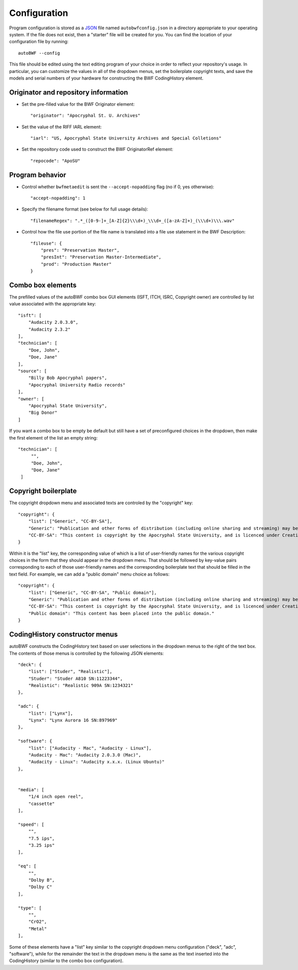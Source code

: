 .. _configuration:

Configuration
===============

Program configuration is stored as a `JSON <https://developer.mozilla.org/en-US/docs/Learn/JavaScript/Objects
/JSON>`_ file named ``autobwfconfig.json`` in a directory appropriate to your operating system. If the file does not
exist, then a "starter" file will be created for you. You can find the location of your configuration file by
running::

    autoBWF --config

This file should be edited using the text editing program of your choice in order to reflect your repository's usage.
In particular, you can customize the values in all of the dropdown menus, set the boilerplate copyright
texts, and save the models and serial numbers of your hardware for constructing the BWF CodingHistory element.


Originator and repository information
----------------------------------------

- Set the pre-filled value for the BWF Originator element::

    "originator": "Apocryphal St. U. Archives"


- Set the value of the RIFF IARL element::

    "iarl": "US, Apocryphal State University Archives and Special Colletions"

- Set the repository code used to construct the BWF OriginatorRef element::

    "repocode": "ApoSU"

.. _program_behavior:

Program behavior
-----------------

- Control whether ``bwfmetaedit`` is sent the ``--accept-nopadding`` flag (no if 0, yes otherwise)::

    "accept-nopadding": 1

- Specify the filename format (see below for full usage details)::

    "filenameRegex": ".*_([0-9-]+_[A-Z]{2}\\\d+)_\\\d+_([a-zA-Z]+)_(\\\d+)\\\.wav"

- Control how the file use portion of the file name is translated into a file use statement in the BWF Description::

    "fileuse": {
        "pres": "Preservation Master",
        "presInt": "Preservation Master-Intermediate",
        "prod": "Production Master"
    }

Combo box elements
---------------------

The prefilled values of the autoBWF combo box GUI elements (ISFT, ITCH, ISRC, Copyright owner) are controlled by list
value associated with the appropriate key::

    "isft": [
        "Audacity 2.0.3.0",
        "Audacity 2.3.2"
    ],
    "technician": [
        "Doe, John",
        "Doe, Jane"
    ],
    "source": [
        "Billy Bob Apocryphal papers",
        "Apocryphal University Radio records"
    ],
    "owner": [
        "Apocryphal State University",
        "Big Donor"
    ]

If you want a combo box to be empty be default but still have a set of preconfigured choices in the dropdown, then
make the first element of the list an empty string::

        "technician": [
             "",
             "Doe, John",
             "Doe, Jane"
         ]


Copyright boilerplate
----------------------

The copyright dropdown menu and associated texts are controled by the "copyright" key::

    "copyright": {
        "list": ["Generic", "CC-BY-SA"],
        "Generic": "Publication and other forms of distribution (including online sharing and streaming) may be restricted. For details, contact the Apocryphal State University Archives.",
        "CC-BY-SA": "This content is copyright by the Apocryphal State University, and is licenced under Creative Commons BY-SA. See https://creativecommons.org/licenses/by-sa/4.0/ for details."
    }

Within it is the "list" key, the corresponding value of which is a list of user-friendly names for the various
copyright choices in the form that they should appear in the dropdown menu. That should be followed by key-value pairs
corresponding to each of those user-friendly names and the corresponding boilerplate text that should be filled in
the text field. For example, we can add a "public domain" menu choice as follows::

    "copyright": {
        "list": ["Generic", "CC-BY-SA", "Public domain"],
        "Generic": "Publication and other forms of distribution (including online sharing and streaming) may be restricted. For details, contact the Apocryphal State University Archives.",
        "CC-BY-SA": "This content is copyright by the Apocryphal State University, and is licenced under Creative Commons BY-SA. See https://creativecommons.org/licenses/by-sa/4.0/ for details.",
        "Public domain": "This content has been placed into the public domain."
    }

CodingHistory constructor menus
--------------------------------

autoBWF constructs the CodingHistory text based on user selections in the dropdown menus to the right of the text
box. The contents of those menus is controlled by the following JSON elements::

    "deck": {
        "list": ["Studer", "Realistic"],
        "Studer": "Studer A810 SN:11223344",
        "Realistic": "Realistic 909A SN:1234321"
    },

    "adc": {
        "list": ["Lynx"],
        "Lynx": "Lynx Aurora 16 SN:897969"
    },

    "software": {
        "list": ["Audacity - Mac", "Audacity - Linux"],
        "Audacity - Mac": "Audacity 2.0.3.0 (Mac)",
        "Audacity - Linux": "Audacity x.x.x. (Linux Ubuntu)"
    },


    "media": [
        "1/4 inch open reel",
        "cassette"
    ],

    "speed": [
        "",
        "7.5 ips",
        "3.25 ips"
    ],

    "eq": [
        "",
        "Dolby B",
        "Dolby C"
    ],

    "type": [
        "",
        "CrO2",
        "Metal"
    ],

Some of these elements have a "list" key similar to the copyright dropdown menu configuration ("deck", "adc",
"software"), while for the remainder the text in the dropdown menu is the same as the text inserted into the
CodingHistory (similar to the combo box configuration).
